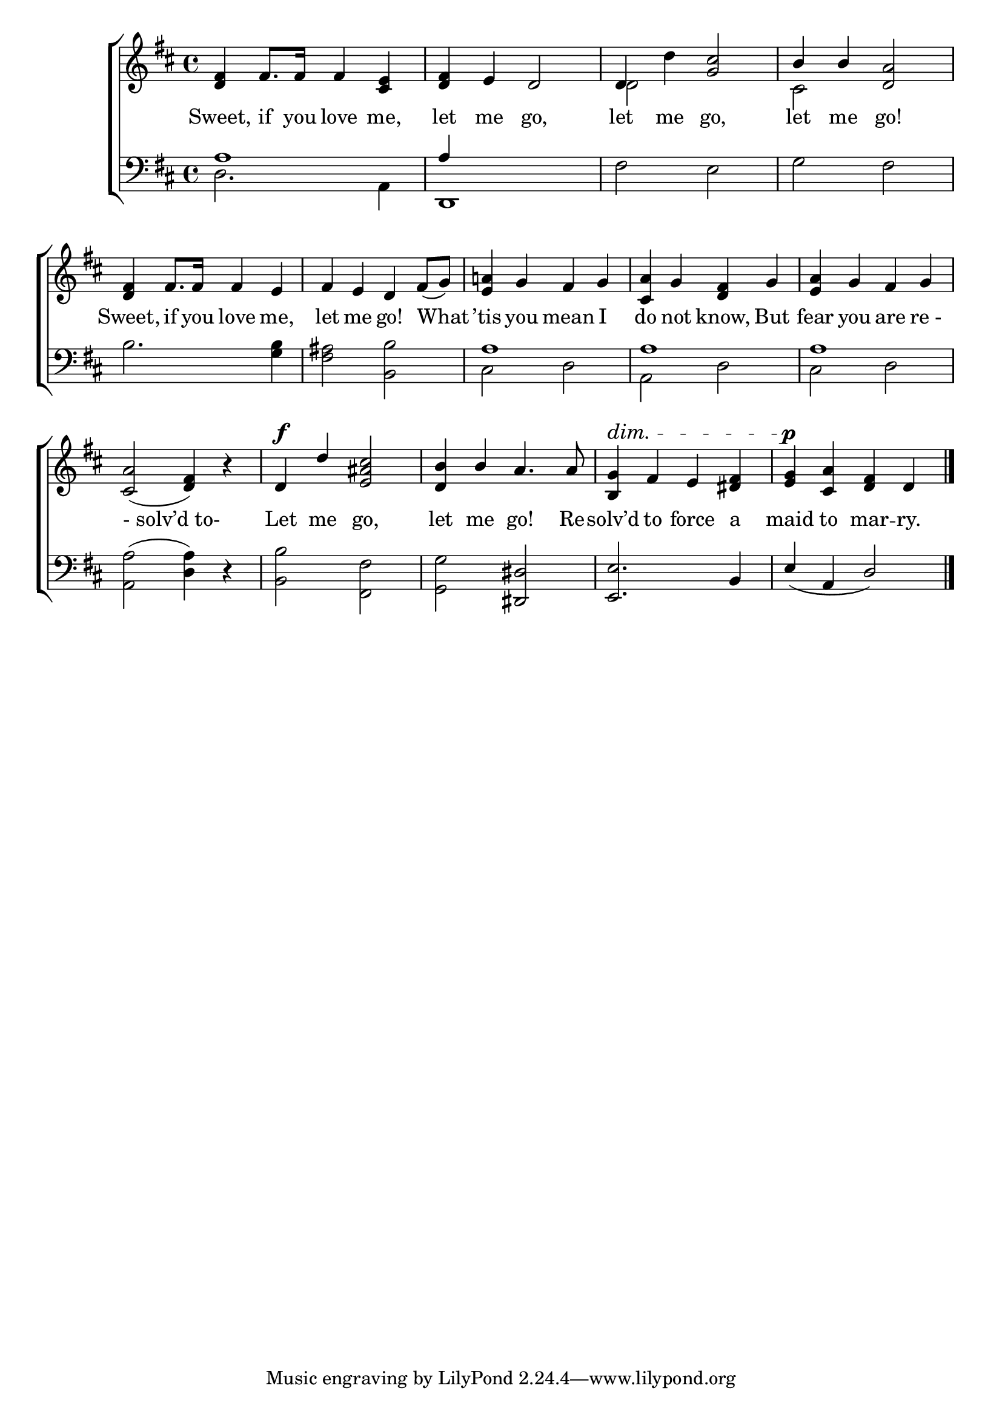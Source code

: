 \version "2.24"
\language "english"

global = {
  \time 4/4
  \key d \major
}

mBreak = { \break }

\score {

  \new ChoirStaff {
    <<
      \new Staff = "up"  {
        <<
          \global
          \new 	Voice = "one" 	\fixed c' {
            %\voiceOne
            <d fs>4 fs8. 16 4 <cs e> | <d fs> e d2 | 4 d' <g cs'>2 | \stemUp b4 4 <d a>2 | \mBreak
            <d fs>4 fs8. 16 4 e | fs e d fs8( g) | <e a!>4 g fs g | <cs a> g <d fs> g | <e a> g fs g | \mBreak 
            <cs a>2( <d fs>4) r4 | d^\f d' <e as cs'>2 | <d b>4 b a4. 8 | <b, g>4^\dim fs  e  <ds fs> | <e g>\p <cs a> <d fs> d | \fine
          }	% end voice one
          \new Voice  \fixed c' {
            \voiceTwo
            s1*2 | d2 s | cs s |
          } % end voice two
        >>
      } % end staff up

      \new Lyrics \lyricsto "one" {	% verse one
        Sweet, if you love me, | let me go, | let me go, | let me go! |
        Sweet, if you love me, | let me go! What | ’tis you mean I | do not know, But | fear you are "re -" |
        "- solv’d to- " | Let me go, | let me go!  Re -- solv’d to force a | maid to mar -- ry. |
      }	% end lyrics verse one

      \new   Staff = "down" {
        <<
          \clef bass
          \global
          \new Voice {
            \voiceThree
            a1 | 4 s2. | s1*2 |
            s1*2 | a1 | a | a | 
            s1*2 | s2 <ds, ds> | <e, e>2. b,4 | e_( a, d2) | \fine
          } % end voice three

          \new 	Voice {
            \voiceFour
            d2. a,4 | d,1 | fs2 e | g fs | 
            b2. <g b>4 | <fs as>2 <b, b> | cs d | a, d | cs d |
            <a, a>^( <d a>4) d4\rest | <b, b>2 <fs, fs> | <g, g> s | s1*2 |
          }	% end voice four

        >>
      } % end staff down
    >>
  } % end choir staff

  \layout{
    \context{
      \Score {
        \omit  BarNumber
      }%end score
    }%end context
  }%end layout

  \midi{}

}%end score